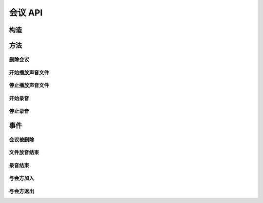 会议 API
###########

.. module:: conf

构造
***********

.. function:: construct(max_seconds, bg_file, release_threshold)

  :param int max_seconds: 会议的最大允许时间，单位是秒。
  :param str bg_file: 会议创建后，自动播放这个声音文件作为背景音。
  :param int parts_threshold: 删除会议的人数阈值。
    会议在第二方加入后，任何一方推出后，如果剩余人数低于该阈值，就删除会议资源。
    `0` 表示不因与会方退出而删除会议。

方法
***********

删除会议
===============

.. function:: release(res_id)

  :param str res_id: 要操作的会议资源 `ID`。

开始播放声音文件
=================

.. function:: play_start(res_id, play_file: str)

  :param str res_id: 要操作的会议资源 `ID`。

停止播放声音文件
=================

.. function:: play_stop(res_id)

  :param str res_id: 要操作的会议资源 `ID`。

开始录音
===============

.. function:: record_start(res_id, record_file: str, finish_key: str)

  :param str res_id: 要操作的会议资源 `ID`。

停止录音
===============

.. function:: record_stop(res_id)

  :param str res_id: 要操作的会议资源 `ID`。

事件
**************

会议被删除
============

.. function:: on_released(res_id)

  :param str res_id: 触发事件的会议资源 `ID`。

文件放音结束
=============

.. function:: on_play_completed(res_id)

  :param str res_id: 触发事件的会议资源 `ID`。

录音结束
=============

.. function:: on_record_completed(res_id)

  :param str res_id: 触发事件的会议资源 `ID`。

与会方加入
=============

.. function:: on_entered(res_id, call_res_id)

与会方退出
============

.. function:: on_exited(res_id, call_res_id)
